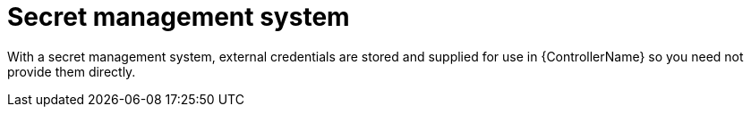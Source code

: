 :_mod-docs-content-type: CONCEPT

[id="con-controller-overview-secret-management_{context}"]

= Secret management system

With a secret management system, external credentials are stored and supplied for use in {ControllerName} so you need not provide them directly.
